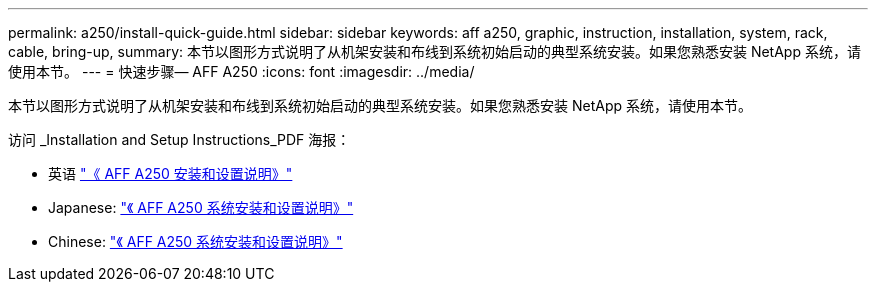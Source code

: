 ---
permalink: a250/install-quick-guide.html 
sidebar: sidebar 
keywords: aff a250, graphic, instruction, installation, system, rack, cable, bring-up, 
summary: 本节以图形方式说明了从机架安装和布线到系统初始启动的典型系统安装。如果您熟悉安装 NetApp 系统，请使用本节。 
---
= 快速步骤— AFF A250
:icons: font
:imagesdir: ../media/


[role="lead"]
本节以图形方式说明了从机架安装和布线到系统初始启动的典型系统安装。如果您熟悉安装 NetApp 系统，请使用本节。

访问 _Installation and Setup Instructions_PDF 海报：

* 英语 https://library.netapp.com/ecm/ecm_download_file/ECMLP2870798["《 AFF A250 安装和设置说明》"^]
* Japanese: https://library.netapp.com/ecm/ecm_download_file/ECMLP2874690["《 AFF A250 系统安装和设置说明》"^]
* Chinese: https://library.netapp.com/ecm/ecm_download_file/ECMLP2874693["《 AFF A250 系统安装和设置说明》"^]

